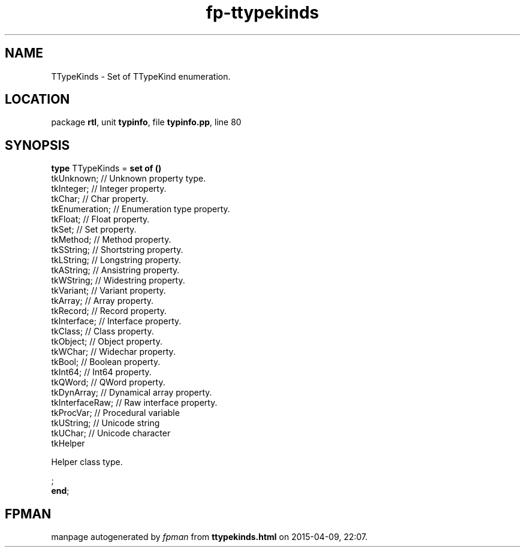 .\" file autogenerated by fpman
.TH "fp-ttypekinds" 3 "2014-03-14" "fpman" "Free Pascal Programmer's Manual"
.SH NAME
TTypeKinds - Set of TTypeKind enumeration.
.SH LOCATION
package \fBrtl\fR, unit \fBtypinfo\fR, file \fBtypinfo.pp\fR, line 80
.SH SYNOPSIS
\fBtype\fR TTypeKinds = \fBset of ()\fR
  tkUnknown;                        // Unknown property type.
  tkInteger;                        // Integer property.
  tkChar;                           // Char property.
  tkEnumeration;                    // Enumeration type property.
  tkFloat;                          // Float property.
  tkSet;                            // Set property.
  tkMethod;                         // Method property.
  tkSString;                        // Shortstring property.
  tkLString;                        // Longstring property.
  tkAString;                        // Ansistring property.
  tkWString;                        // Widestring property.
  tkVariant;                        // Variant property.
  tkArray;                          // Array property.
  tkRecord;                         // Record property.
  tkInterface;                      // Interface property.
  tkClass;                          // Class property.
  tkObject;                         // Object property.
  tkWChar;                          // Widechar property.
  tkBool;                           // Boolean property.
  tkInt64;                          // Int64 property.
  tkQWord;                          // QWord property.
  tkDynArray;                       // Dynamical array property.
  tkInterfaceRaw;                   // Raw interface property.
  tkProcVar;                        // Procedural variable
  tkUString;                        // Unicode string
  tkUChar;                          // Unicode character
  tkHelper
 
Helper class type.


;
.br
\fBend\fR;
.SH FPMAN
manpage autogenerated by \fIfpman\fR from \fBttypekinds.html\fR on 2015-04-09, 22:07.

